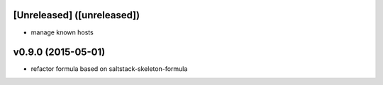 [Unreleased] ([unreleased])
---------------------------
* manage known hosts

v0.9.0 (2015-05-01)
-------------------
* refactor formula based on saltstack-skeleton-formula

